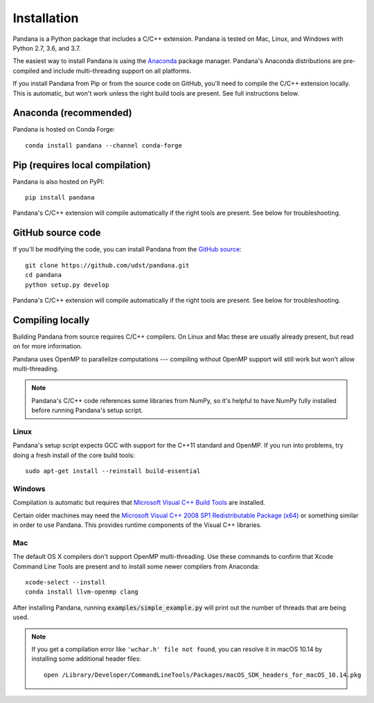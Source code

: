 Installation
============

Pandana is a Python package that includes a C/C++ extension. Pandana is tested on Mac, Linux, and Windows with Python 2.7, 3.6, and 3.7.

The easiest way to install Pandana is using the `Anaconda`_ package manager. Pandana's Anaconda distributions are pre-compiled and include multi-threading support on all platforms.

If you install Pandana from Pip or from the source code on GitHub, you'll need to compile the C/C++ extension locally. This is automatic, but won't work unless the right build tools are present. See full instructions below.


Anaconda (recommended)
----------------------

Pandana is hosted on Conda Forge::

    conda install pandana --channel conda-forge


Pip (requires local compilation)
--------------------------------

Pandana is also hosted on PyPI::

    pip install pandana

Pandana's C/C++ extension will compile automatically if the right tools are present. See below for troubleshooting.


GitHub source code
------------------

If you'll be modifying the code, you can install Pandana from the `GitHub source <https://github.com/udst/pandana>`_::

    git clone https://github.com/udst/pandana.git
    cd pandana
    python setup.py develop

Pandana's C/C++ extension will compile automatically if the right tools are present. See below for troubleshooting.


Compiling locally
-----------------

Building Pandana from source requires C/C++ compilers. On Linux and Mac these are usually already present, but read on for more information.

Pandana uses OpenMP to parallelize computations --- compiling without OpenMP support will still work but won't allow multi-threading. 

.. note::
    Pandana's C/C++ code references some libraries from NumPy, so it's helpful to have NumPy fully installed before running Pandana's setup script.

Linux
~~~~~

Pandana's setup script expects GCC with support for the C++11 standard and OpenMP. If you run into problems, try doing a fresh install of the core build tools::

    sudo apt-get install --reinstall build-essential

Windows
~~~~~~~

Compilation is automatic but requires that `Microsoft Visual C++ Build Tools <https://visualstudio.microsoft.com/visual-cpp-build-tools/>`_ are installed.

Certain older machines may need the `Microsoft Visual C++ 2008 SP1 Redistributable Package (x64) <https://www.microsoft.com/en-us/download/details.aspx?id=2092>`_ or something similar in order to use Pandana. This provides runtime components of the Visual C++ libraries.


Mac
~~~

The default OS X compilers don't support OpenMP multi-threading. Use these commands to confirm that Xcode Command Line Tools are present and to install some newer compilers from Anaconda::

    xcode-select --install
    conda install llvm-openmp clang

After installing Pandana, running :code:`examples/simple_example.py` will print out the number of threads that are being used.  

.. note::
    If you get a compilation error like ``'wchar.h' file not found``, you can resolve it in macOS 10.14 by installing some additional header files::

        open /Library/Developer/CommandLineTools/Packages/macOS_SDK_headers_for_macOS_10.14.pkg

.. _Anaconda: https://www.anaconda.com/distribution/
